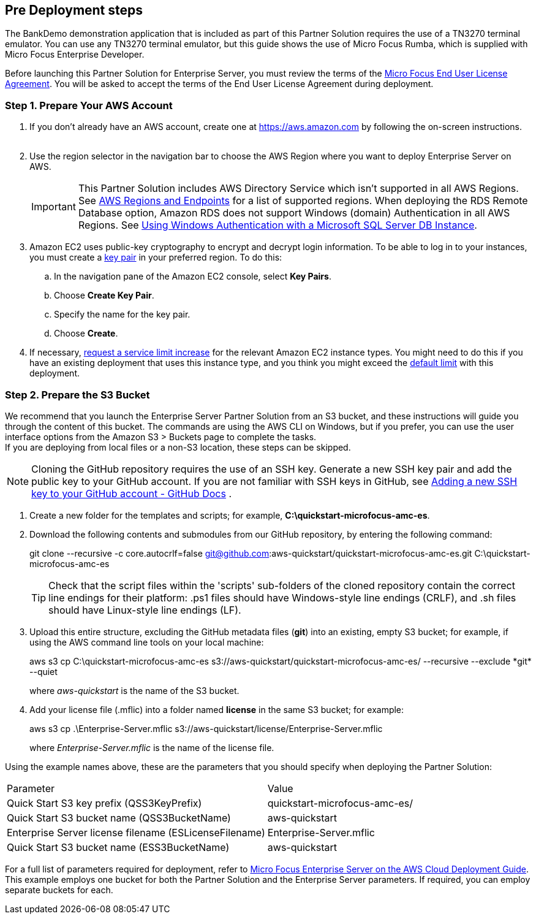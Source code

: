 //Include any predeployment steps here, such as signing up for a Marketplace AMI or making any changes to a partner account. If there are no predeployment steps, leave this file empty.

== Pre Deployment steps

The BankDemo demonstration application that is included as part of this Partner Solution requires the use of a TN3270 terminal emulator. You can use any TN3270 terminal
emulator, but this guide shows the use of Micro Focus Rumba, which is supplied with Micro Focus Enterprise Developer.

Before launching this Partner Solution for Enterprise Server, you must review the terms of the
https://www.microfocus.com/documentation/enterprise-developer/ed-latest/ES-WIN/GUID-0562B3C9-2271-4CE8-AF64-93DE4940077F.html[Micro
Focus End User License Agreement^]. You will be asked to accept the terms of the End User License Agreement during deployment.

=== Step 1. Prepare Your AWS Account

. If you don’t already have an AWS account, create one at https://aws.amazon.com[role=external,window=_blank] by following the on-screen instructions.
 
. Use the region selector in the navigation bar to choose the AWS Region where you want to deploy Enterprise Server on AWS.
+
[IMPORTANT]
This Partner Solution includes AWS Directory Service which isn’t supported in all AWS Regions. See https://docs.aws.amazon.com/general/latest/gr/rande.html#ds_region[AWS Regions and Endpoints^] for a list of supported regions.
When deploying the RDS Remote Database option, Amazon RDS does not support Windows (domain) Authentication in all AWS Regions. See https://docs.aws.amazon.com/AmazonRDS/latest/UserGuide/USER_SQLServerWinAuth.html[Using Windows Authentication with a Microsoft SQL Server DB Instance^].
. Amazon EC2 uses public-key cryptography to encrypt and decrypt login information. To be able to log in to your instances, you must create a https://docs.aws.amazon.com/AWSEC2/latest/UserGuide/ec2-key-pairs.html[key pair^] in your preferred region. To do this:
..	In the navigation pane of the Amazon EC2 console, select *Key Pairs*.
..	Choose *Create Key Pair*.
..	Specify the name for the key pair.
..	Choose *Create*.


. If necessary, https://console.aws.amazon.com/support/home#/case/create?issueType=service-limit-increase&limitType=service-code-[request a service limit increase, role=external,window=_blank] for the relevant Amazon EC2 instance types. You might need to do this if you have an existing deployment that uses this instance type, and you think you might exceed the http://docs.aws.amazon.com/AWSEC2/latest/UserGuide/ec2-resource-limits.html[default limit, role=external,window=_blank] with this deployment.

=== Step 2. Prepare the S3 Bucket

We recommend that you launch the Enterprise Server Partner Solution from an S3 bucket, and these instructions will guide you through the content of this bucket. The commands are using the AWS CLI on Windows, but if you prefer, you can use the user interface options from the Amazon S3 > Buckets page to complete the tasks. +
If you are deploying from local files or a non-S3 location, these steps can be skipped.
[NOTE]
====
Cloning the GitHub repository requires the use of an SSH key. Generate a new SSH key pair and add the public key to your GitHub account. If you are not familiar with SSH keys in GitHub, see https://docs.github.com/en/authentication/connecting-to-github-with-ssh/adding-a-new-ssh-key-to-your-github-account[Adding a new SSH key to your GitHub account - GitHub Docs, role=external,window=_blank] .
====
. Create a new folder for the templates and scripts; for example, *C:\quickstart-microfocus-amc-es*.
. Download the following contents and submodules from our GitHub repository, by entering the following command:
+
====
git clone --recursive -c core.autocrlf=false git@github.com:aws-quickstart/quickstart-microfocus-amc-es.git C:\quickstart-microfocus-amc-es
====
+
[TIP]

Check that the script files within the 'scripts' sub-folders of the cloned repository contain the correct line endings for their platform: .ps1 files should have Windows-style line endings (CRLF), and .sh files should have Linux-style line endings (LF).


. Upload this entire structure, excluding the GitHub metadata files (*git*) into an existing, empty S3 bucket; for example, if using the AWS command line tools on your local machine:
+
====
aws s3 cp C:\quickstart-microfocus-amc-es s3://aws-quickstart/quickstart-microfocus-amc-es/ --recursive --exclude \*git* --quiet
====
+
where _aws-quickstart_ is the name of the S3 bucket.
. Add your license file (.mflic) into a folder named *license* in the same S3 bucket; for example:
+
====
aws s3 cp .\Enterprise-Server.mflic s3://aws-quickstart/license/Enterprise-Server.mflic
====
+
where _Enterprise-Server.mflic_ is the name of the license file.

Using the example names above, these are the parameters that you should specify when deploying the Partner Solution:
|===
|Parameter | Value
|Quick Start S3 key prefix (QSS3KeyPrefix)	|quickstart-microfocus-amc-es/
|Quick Start S3 bucket name (QSS3BucketName)	|aws-quickstart
|Enterprise Server license filename (ESLicenseFilename)	|Enterprise-Server.mflic
|Quick Start S3 bucket name (ESS3BucketName)	|aws-quickstart
|===
For a full list of parameters required for deployment, refer to https://www.microfocus.com/media/documentation/micro-focus-enterprise-server-on-the-aws-cloud-deployment-guide-documentation.pdf[Micro Focus Enterprise Server on the AWS Cloud Deployment Guide^]. +
This example employs one bucket for both the Partner Solution and the Enterprise Server parameters. If required, you can employ separate buckets for each.